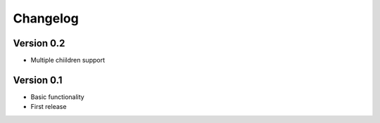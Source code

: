 =========
Changelog
=========

Version 0.2
===========

- Multiple chiildren support



Version 0.1
===========

- Basic functionality
- First release
